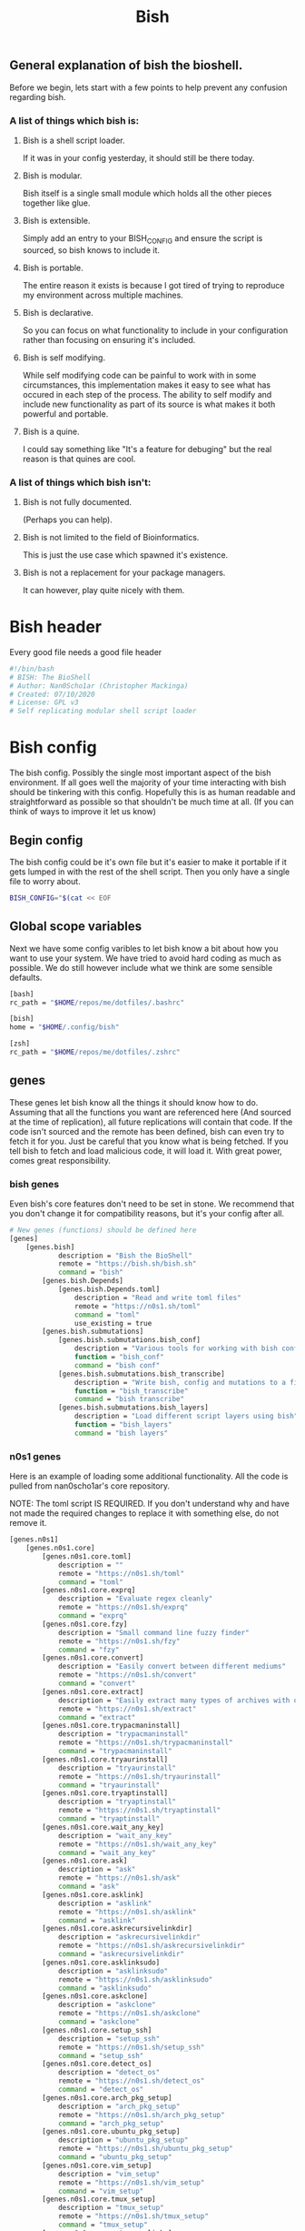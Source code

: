 #+TITLE: Bish
** General explanation of bish the bioshell.
Before we begin, lets start with a few points to help prevent any confusion regarding bish.

*** A list of things which bish is:
**** Bish is a shell script loader.
   If it was in your config yesterday, it should still be there today.
**** Bish is modular.
   Bish itself is a single small module which holds all the other pieces together like glue.
**** Bish is extensible.
   Simply add an entry to your BISH_CONFIG and ensure the script is sourced, so bish knows to include it.
**** Bish is portable.
   The entire reason it exists is because I got tired of trying to reproduce my environment across multiple machines.
**** Bish is declarative.
   So you can focus on what functionality to include in your configuration rather than focusing on ensuring it's included.
**** Bish is self modifying.
   While self modifying code can be painful to work with in some circumstances, this implementation makes it easy to see
   what has occured in each step of the process. The ability to self modify and include new functionality as part of its source
   is what makes it both powerful and portable.
**** Bish is a quine.
   I could say something like "It's a feature for debuging" but the real reason is that quines are cool.

*** A list of things which bish isn't:
**** Bish is not fully documented.
   (Perhaps you can help).
**** Bish is not limited to the field of Bioinformatics.
   This is just the use case which spawned it's existence.
**** Bish is not a replacement for your package managers.
   It can however, play quite nicely with them.



* Bish header
Every good file needs a good file header
#+begin_src sh :tangle bish.sh
#!/bin/bash
# BISH: The BioShell
# Author: Nan0Scho1ar (Christopher Mackinga)
# Created: 07/10/2020
# License: GPL v3
# Self replicating modular shell script loader
#+end_src
* Bish config
The bish config. Possibly the single most important aspect of the bish environment.
If all goes well the majority of your time interacting with bish should be tinkering with this config.
Hopefully this is as human readable and straightforward as possible so that shouldn't be much time at all.
(If you can think of ways to improve it let us know)
** Begin config
The bish config could be it's own file but it's easier to make it portable if it gets lumped in with the rest of the shell script.
Then you only have a single file to worry about.
#+begin_src sh :tangle bish.sh
BISH_CONFIG="$(cat << EOF
#+end_src
** Global scope variables
Next we have some config varibles to let bish know a bit about how you want to use your system.
We have tried to avoid hard coding as much as possible.
We do still however include what we think are some sensible defaults.
#+begin_src sh :tangle bish.sh
[bash]
rc_path = "$HOME/repos/me/dotfiles/.bashrc"

[bish]
home = "$HOME/.config/bish"

[zsh]
rc_path = "$HOME/repos/me/dotfiles/.zshrc"
#+end_src
** genes
These genes let bish know all the things it should know how to do.
Assuming that all the functions you want are referenced here (And sourced at the time of replication), all future replications will contain that code.
If the code isn't sourced and the remote has been defined, bish can even try to fetch it for you.
Just be careful that you know what is being fetched.
If you tell bish to fetch and load malicious code, it will load it.
With great power, comes great responsibility.
*** bish genes
Even bish's core features don't need to be set in stone.
We recommend that you don't change it for compatibility reasons, but it's your config after all.
#+begin_src sh :tangle bish.sh
# New genes (functions) should be defined here
[genes]
    [genes.bish]
            description = "Bish the BioShell"
            remote = "https://bish.sh/bish.sh"
            command = "bish"
        [genes.bish.Depends]
            [genes.bish.Depends.toml]
                description = "Read and write toml files"
                remote = "https://n0s1.sh/toml"
                command = "toml"
                use_existing = true
        [genes.bish.submutations]
            [genes.bish.submutations.bish_conf]
                description = "Various tools for working with bish config"
                function = "bish_conf"
                command = "bish conf"
            [genes.bish.submutations.bish_transcribe]
                description = "Write bish, config and mutations to a file"
                function = "bish_transcribe"
                command = "bish transcribe"
            [genes.bish.submutations.bish_layers]
                description = "Load different script layers using bish"
                function = "bish_layers"
                command = "bish layers"
#+end_src
*** n0s1 genes
Here is an example of loading some additional functionality.
All the code is pulled from nan0scho1ar's core repository.

NOTE: The toml script IS REQUIRED.
If you don't understand why and have not made the required changes to replace it with something else, do not remove it.
#+begin_src sh :tangle bish.sh
    [genes.n0s1]
        [genes.n0s1.core]
            [genes.n0s1.core.toml]
                description = ""
                remote = "https://n0s1.sh/toml"
                command = "toml"
            [genes.n0s1.core.exprq]
                description = "Evaluate regex cleanly"
                remote = "https://n0s1.sh/exprq"
                command = "exprq"
            [genes.n0s1.core.fzy]
                description = "Small command line fuzzy finder"
                remote = "https://n0s1.sh/fzy"
                command = "fzy"
            [genes.n0s1.core.convert]
                description = "Easily convert between different mediums"
                remote = "https://n0s1.sh/convert"
                command = "convert"
            [genes.n0s1.core.extract]
                description = "Easily extract many types of archives with one cmd"
                remote = "https://n0s1.sh/extract"
                command = "extract"
            [genes.n0s1.core.trypacmaninstall]
                description = "trypacmaninstall"
                remote = "https://n0s1.sh/trypacmaninstall"
                command = "trypacmaninstall"
            [genes.n0s1.core.tryaurinstall]
                description = "tryaurinstall"
                remote = "https://n0s1.sh/tryaurinstall"
                command = "tryaurinstall"
            [genes.n0s1.core.tryaptinstall]
                description = "tryaptinstall"
                remote = "https://n0s1.sh/tryaptinstall"
                command = "tryaptinstall"
            [genes.n0s1.core.wait_any_key]
                description = "wait_any_key"
                remote = "https://n0s1.sh/wait_any_key"
                command = "wait_any_key"
            [genes.n0s1.core.ask]
                description = "ask"
                remote = "https://n0s1.sh/ask"
                command = "ask"
            [genes.n0s1.core.asklink]
                description = "asklink"
                remote = "https://n0s1.sh/asklink"
                command = "asklink"
            [genes.n0s1.core.askrecursivelinkdir]
                description = "askrecursivelinkdir"
                remote = "https://n0s1.sh/askrecursivelinkdir"
                command = "askrecursivelinkdir"
            [genes.n0s1.core.asklinksudo]
                description = "asklinksudo"
                remote = "https://n0s1.sh/asklinksudo"
                command = "asklinksudo"
            [genes.n0s1.core.askclone]
                description = "askclone"
                remote = "https://n0s1.sh/askclone"
                command = "askclone"
            [genes.n0s1.core.setup_ssh]
                description = "setup_ssh"
                remote = "https://n0s1.sh/setup_ssh"
                command = "setup_ssh"
            [genes.n0s1.core.detect_os]
                description = "detect_os"
                remote = "https://n0s1.sh/detect_os"
                command = "detect_os"
            [genes.n0s1.core.arch_pkg_setup]
                description = "arch_pkg_setup"
                remote = "https://n0s1.sh/arch_pkg_setup"
                command = "arch_pkg_setup"
            [genes.n0s1.core.ubuntu_pkg_setup]
                description = "ubuntu_pkg_setup"
                remote = "https://n0s1.sh/ubuntu_pkg_setup"
                command = "ubuntu_pkg_setup"
            [genes.n0s1.core.vim_setup]
                description = "vim_setup"
                remote = "https://n0s1.sh/vim_setup"
                command = "vim_setup"
            [genes.n0s1.core.tmux_setup]
                description = "tmux_setup"
                remote = "https://n0s1.sh/tmux_setup"
                command = "tmux_setup"
            [genes.n0s1.core.setup_symlinks]
                description = "setup_symlinks"
                remote = "https://n0s1.sh/setup_symlinks"
                command = "setup_symlinks"
            [genes.n0s1.core.setup_repos]
                description = "setup_repos"
                remote = "https://n0s1.sh/setup_repos"
                command = "setup_repos"
            [genes.n0s1.core.setup_git]
                description = "setup_git"
                remote = "https://n0s1.sh/setup_git"
                command = "setup_git"
        [genes.n0s1.git_manange]
            description = "Easily manage multiple git repositories"
            remote = "https://n0s1.sh/git_manange"
            command = "gm"
        [genes.n0s1.g]
            description = "Quick shortcuts for common git commands"
            remote = "https://n0s1.sh/g"
            aliases = "g"

#+end_src
*** Z genes
This is quite a useful script though I have largely replaced it with cb (cd to bookmark) in my personal configuration.
#+begin_src sh :tangle bish.sh
    [genes.z]
        description = "Quickly navigate to recent/commonly accessed directories"
        remote = "https://n0s1.sh/z"
        command = "z"

#+end_src
*** Bliss genes
This is not currently used direcly by bish but is still neat.
We are working toward releasing a verion of bish which allows you to extend functionality using a lisp/shell hybrid, not just plain shell script, without impacting portabilty.
This is essentially just a modified version of the bash MAL/Fleck which had been tailored to this task.
Big thanks to the MAL (Make a lisp) project and Fleck (bash MAL makefile) project for the time save here.
#+begin_src sh :tangle bish.sh
    [genes.bliss]
        description = "Bioshell LISp Syntax"
        remote = "https://bish.sh/bliss"
        command = "bliss"

#+end_src
** System Configuration
Bish can be extended to intergrate with package managers and configure your system. This particular implemention is similar to declarative OSes.
*** Begin layers
#+begin_src sh :tangle bish.sh
[system]
    #[system.Hosts.mercury]
        #[system.Hosts.mercury.packages]
    #[system.Hosts.venus]
        #[system.Hosts.venus.packages]
    [system.Hosts.earth]
        packages = "keychain fd ripgrep fzf bat tmux flameshot synergy youtube-dl mpv youtube-viewer zathura yay vim nodejs yarn ttf-jetbrains-mono alacritty emacs python-neovim unzip xsel bspwm sxhkd polybar"
        [system.Hosts.earth.symlinks]
            [system.Hosts.earth.symlinks.bashrc]
                source = "$NANOS_REPOS_DIR/dotfiles/.bashrc"
                destination = "$HOME/.bashrc"
                type = "File"
                superreq = false
            [system.Hosts.earth.symlinks.xinitrc]
                source = "$NANOS_REPOS_DIR/dotfiles/.xinitrc"
                destination = "$HOME/.xinitrc"
                type = "File"
                superreq = false
            [system.Hosts.earth.symlinks.profile]
                source = "$NANOS_REPOS_DIR/dotfiles/.profile"
                destination = "$HOME/.profile"
                type = "File"
                superreq = false
            [system.Hosts.earth.symlinks.vimrc]
                source = "$NANOS_REPOS_DIR/dotfiles/.vimrc"
                destination = "$HOME/.vimrc"
                type = "File"
                superreq = false
            [system.Hosts.earth.symlinks.xprofile]
                source = "$NANOS_REPOS_DIR/dotfiles/.xprofile"
                destination = "$HOME/.xprofile"
                type = "File"
                superreq = false
            [system.Hosts.earth.symlinks.zshenv]
                source = "$NANOS_REPOS_DIR/dotfiles/.zshenv"
                destination = "$HOME/.zshenv"
                type = "File"
                superreq = false
            [system.Hosts.earth.symlinks.tmux_conf]
                source = "$NANOS_REPOS_DIR/dotfiles/.tmux.conf"
                destination = "$HOME/.tmux.conf"
                type = "File"
                superreq = false
            [system.Hosts.earth.symlinks.dotconfig]
                source = "$NANOS_REPOS_DIR/dotfiles/.config"
                destination = "$HOME/.config"
                type = "Recursive"
                superreq = false
            [system.Hosts.earth.symlinks..doom.d]
                source = "$NANOS_REPOS_DIR/dotfiles/.doom.d"
                destination = "$HOME/.doom.d"
                type = "Recursive"
                superreq = false
            [system.Hosts.earth.symlinks.hostfile]
                source = "$NANOS_REPOS_DIR/dotfiles/linux/hosts"
                destination = "/etc/hosts"
                type = "File"
                superreq = true
            [system.Hosts.earth.symlinks.thinkfan_conf]
                source = "$NANOS_REPOS_DIR/dotfiles/etc/thinkfan.conf"
                destination = "/etc/thinkfan.conf"
                type = "File"
                superreq = true
            [system.Hosts.earth.symlinks.awesome_conf]
                source = "$NANOS_REPOS_DIR/dotfiles/etc/xdg/awesome/rc.lua"
                destination = "/etc/xdg/awesome/rc.lua"
                type = "File"
                superreq = true
    #[system.Hosts.mars]
        #[system.Hosts.mars.packages]
    #[system.Hosts.phobos]
        #[system.Hosts.phobos.packages]
    #[system.Hosts.jupiter]
        #[system.Hosts.jupiter.packages]
    #[system.Hosts.saturn]
        #[system.Hosts.saturn.packages]
    #[system.Hosts.uranus]
        #[system.Hosts.uranus.packages]
    #[system.Hosts.neptune]
        #[system.Hosts.neptune.packages]
    #[system.Hosts.pluto]
        #[system.Hosts.pluto.packages]
#+end_src
** system packages
Defining the package info over and over for each system would be quite tedious.
Instead we can define the package info once here allowing it to be referenced in many places.
#+begin_src sh :tangle bish.sh
    [system.packages]
        [system.packages.keychain]
            name = "keychain"
            description = "Remeber your ssh key passwords until end of session"
        [system.packages.fd]
            name = "fd"
            description = "find but faster"
        [system.packages.ripgrep]
            name = "ripgrep"
            description = "grep but faster"
        [system.packages.fzf]
            name = "fzf"
            description = "fuzzy finder"
        [system.packages.bat]
            name = "bat"
            description = "cat with syntax highlighting"
        [system.packages.tmux]
            name = "tmux"
            description = "terminal multiplexer"
        [system.packages.flameshot]
            name = "flameshot"
            description = "GUI screenshot program"
        [system.packages.synergy]
            name = "synergy"
            description = "mouse/keyboard sharing software"
        [system.packages.youtube-dl]
            name = "youtube-dl"
            description = "download youtube videos"
        [system.packages.mpv]
            name = "mpv"
            description = "video player"
        [system.packages.zathura]
            name = "zathura"
            description = "pdf viewer"
        [system.packages.yay]
            name = "yay"
            description = "AUR package manager"
        [system.packages.vim]
            name = "vim"
            description = "vi improved (text editor)"
        [system.packages.nodejs]
            name = "nodejs"
            description = "javascript package manager"
        [system.packages.yarn]
            name = "yarn"
            description = "package manager"
        [system.packages.ttf-jetbrains-mono]
            name = "ttf-jetbrains-mono"
            description = "jetbrains font"
        [system.packages.alacritty]
            name = "alacritty"
            description = "terminal emulator"
        [system.packages.emacs]
            name = "emacs"
            description = "text editor++"
        [system.packages.neovim]
            name = "python-neovim"
            description = "vim but better"
        [system.packages.unzip]
            name = "unzip"
            description = "unzip files"
        [system.packages.xsel]
            name = "xsel"
            description = "clipboard stuff"
        [system.packages.bspwm]
            name = "bspwm"
            description = "binary space partitioning window manager"
        [system.packages.sxhkd]
            name = "sxhkd"
            description = "simple X hotkey daemon"
        [system.packages.polybar]
            name = "polybar"
            description = "create bars on your desktop"
#+end_src
*** system repos
Defining the repos info over and over for each system would be quite tedious.
Instead we can define the repo info once here allowing it to be referenced in many places.
#+begin_src sh :tangle bish.sh
    [system.repos]
        [system.repos.dotfiles]
            remote = "git@bitbucket.org:Nan0Scho1ar/dotfiles.git"
        [system.repos.scripts]
            remote = "git@bitbucket.org:Nan0Scho1ar/scripts.git"
        [system.repos.vimwiki]
            remote = "git@bitbucket.org:Nan0Scho1ar/vimwiki.git"
        [system.repos.n0s1.core]
            remote = "git@github.com:Nan0Scho1ar/n0s1.core.git"
        [system.repos.bish]
            remote = "git@github.com:Nan0Scho1ar/bish"
        [system.repos.gitmanager]
            remote = "git@github.com:Nan0Scho1ar/gitmanager"
        [system.repos.n0s1.core]
            remote = "git@github.com:Nan0Scho1ar/n0s1.core.git"
#+end_src

** TODO layers
You do not need to load all genes (features) at once and doing so for large configs could slow things down.
layers will be used to conditionally load /disable functionality and avoid loading it when it's not needed.
This is not fully implemented yet but should be quite useful going forwards.
Watch this space!
*** Begin layers
#+begin_src sh :tangle bish.sh
[layers]
#+end_src
*** normal layer
#+begin_src sh :tangle bish.sh
    [layers.normal]
        [layers.normal.genes]
            [layers.normal.genes.bish]
                load=true

                [layers.normal.genes.bish.submutations]
                    [layers.normal.genes.bish.submutations.bish_conf]
                        load=true

                    [layers.normal.genes.bish.submutations.bish_transcribe]
                        load=true

                    [layers.normal.genes.bish.submutations.bish_layers]
                        load=true

            [layers.normal.genes.n0s1]
                [layers.normal.genes.n0s1.core]
                    [layers.normal.genes.n0s1.core.toml]
                        load=true

                    [layers.normal.genes.n0s1.core.exprq]
                        load=true

                    [layers.normal.genes.n0s1.core.fzy]
                        load=true

                    [layers.normal.genes.n0s1.core.convert]
                        load=true

                [layers.normal.genes.n0s1.git_manange]
                    load=true

                [layers.normal.genes.n0s1.g]
                    load=true

            [layers.normal.genes.z]
                load=true

            [layers.normal.genes.bliss]
                load=true
#+end_src
** State
This is a part of the bish configuration which can be used to store persistent internal state.
This will be more useful once the toml gene is updated to be able to set/update, not just read.
In the meantime this can still be set/updated manually through other means.
#+begin_src sh :tangle bish.sh
# You should not need to touch this.
[state]
    layer="normal"
#+end_src
** End config
Remember, we are in a shell script so it's important that we ensure the config ends before the code starts.
#+begin_src sh :tangle bish.sh
# Do not change this
EOF
)"
#+end_src
* bish
Here is the source for the bish itself, as you can see it is rather small.
I would probably not change this too much or you could cause compatibility issues with newer, more featureful versions of bish.
If you do implement a core feature you just cannot live without and think others may agree, consider submitting a pull request.

Current Ideas:
- Introduce something like shellcheck when mutating to avoid pulling in smelly code.

#+begin_src sh :tangle bish.sh
bish() (
    bish_init() { source "$(bish_conf get_value "$BISH_SHELL.rc_path")" || echo "source failed: \$BISH_SHELL not set"; echo -e "bioshell v0.3.1"; }
    bish_conf() { echo "$BISH_CONFIG" | toml "$1" "$2" "$3"; }
    # TODO prompt before sourcing (similar to AUR pkg)
    # TODO Allow choosing curl or wget
    bish_fetch() { curl -fLO "$(bish_conf get_value "genes.$1.remote")" > "$2"; }
    # TODO Check if any genes missing from conf
    # TODO Don't double dependencies if met elsewhere
    bish_mutate() {
        echo "TODO Mutate. fetch then transcribe";
        bish_home=$(bish_conf get_value bish.home)
        mkdir -p $bish_home/genes
        genes="$(bish_conf get genes | sed -n '/Depends/d;/submutations/d;s/Genes\.\(.*\)\.command=".*"/\1/p')"
        for gene in $genes; do
            echo "Fetching $gene";
            bish_fetch "$gene" "$bish_home/genes/$gene"
            cat  "$bish_home/genes/$gene"
            read -p "source file? [y/n]"
            if [[ $REPLY = "Y|y" ]]; then
                source  "$bish_home/genes/$gene"
            fi
        done
    }
    # TODO Transcribe alias files (not just commands)
    bish_transcribe() {
        genes="$(bish_conf get genes | sed -n '/Depends/d;/submutations/d;s/.*\.command="\(.*\)"/\1/p')"
        echo -e "#!/bin/sh\n# BISH: The BioShell\n# Generated: $(date)\n# License: GPL v3\n"
        echo -e "BISH_CONFIG=\"\$(cat << EOF\n${BISH_CONFIG}\nEOF\n)\"\n"
        for gene in $genes; do type $gene | tail -n +2 && echo; done
        echo -e "\nbish init"
    }
    bish_run() {
        toml -V > /dev/null || source $(curl "n0s1.sh/toml")
        [[ -z $BISH_CONFIG ]] && echo "Error, config variable not set" && return 1
        [[ -z $BISH_SHELL ]] && BISH_SHELL="$(awk -F: -v u="$USER" 'u==$1&&$0=$NF' /etc/passwd | sed 's|/bin/||')";
        case "$1" in
            "transcribe") bish_transcribe 2>/dev/null ;;
            "errors") bish_transcribe 1>/dev/null ;;
            "init") bish_init ;;
            "config") shift; bish_conf $* ;;
            "mutate") shift; bish_mutate $* ;;
            "fetch") shift; bish_fetch $* ;;
            ,*) echo "Unknown option";;
        esac
        #gene="$(bish_conf get "command" "bish $1")";
        #mutation=$(bish_conf get_value "${gene}.function");
        #echo "$mutation $*";
    }
    if [ $# -eq 0 ]; then bish_transcribe 2>/dev/null
    else
        bish_run $*
    fi
)
#+end_src

* TOML
Since the config file is written in toml, ~bish config~ needs a gene for working with toml. Original source can be found in n0s1.core.
#+begin_src sh :tangle bish.sh
toml() {
    flatten() {
        comment_regex="^\s*#"
        header_regex="\s*\[.*\]"
        value_regex="\s*.*=.*"
        extract_header="s/\[//g; s/\]//g; s/ //g; s/\t//g; s/\n//g"
        extract_value="s/^\s*//; s/\t//g; s/\n//; s/ =/=/; s/= /=/"

        parent=""
        while IFS= read -r line; do
            if [[ $line =~ $comment_regex ]]; then
                continue
            elif [[ $line =~ $header_regex ]]; then
                parent=$(sed "$extract_header" <<< "$line")
            elif [[ $line =~ $value_regex ]]; then
                if [ -z $parent ]; then
                    sed "$extract_value" <<< "$line"
                else
                    echo "$parent.$(sed "$extract_value" <<< "$line")"
                fi
            fi
        done < /dev/stdin
    }

    #Returns the first value which matches the header
    get_value() {
        match="$1=.*"
        while IFS= read -r line; do
            if [[ $line =~ $match ]]; then
                sed "s/^.*=//" <<< "$line" | tr -d '"'
                break
            fi
        done < <(cat /dev/stdin | flatten)
    }

    # Returns all headers and values matching the input
    get() {
        match="^$1.*"
        while IFS= read -r line; do
            if [[ $line =~ $match ]]; then
                echo "$line"
            fi
        done < <(cat /dev/stdin | flatten)
    }

    case "$1" in
        "get") cat /dev/stdin | get "$2" ;;
        "get_value") cat /dev/stdin | get_value "$2" ;;
        "-V") echo "toml: version 0.7.1" ;;
        *) echo "Error: Unknown option";;
    esac
}
#+end_src
* Bish init call
The final call in the file is to ~bish init~. This means you dont have to run ~bish init~ manually after sourcing bish.
#+begin_src sh :tangle bish.sh
bish init
#+end_src
